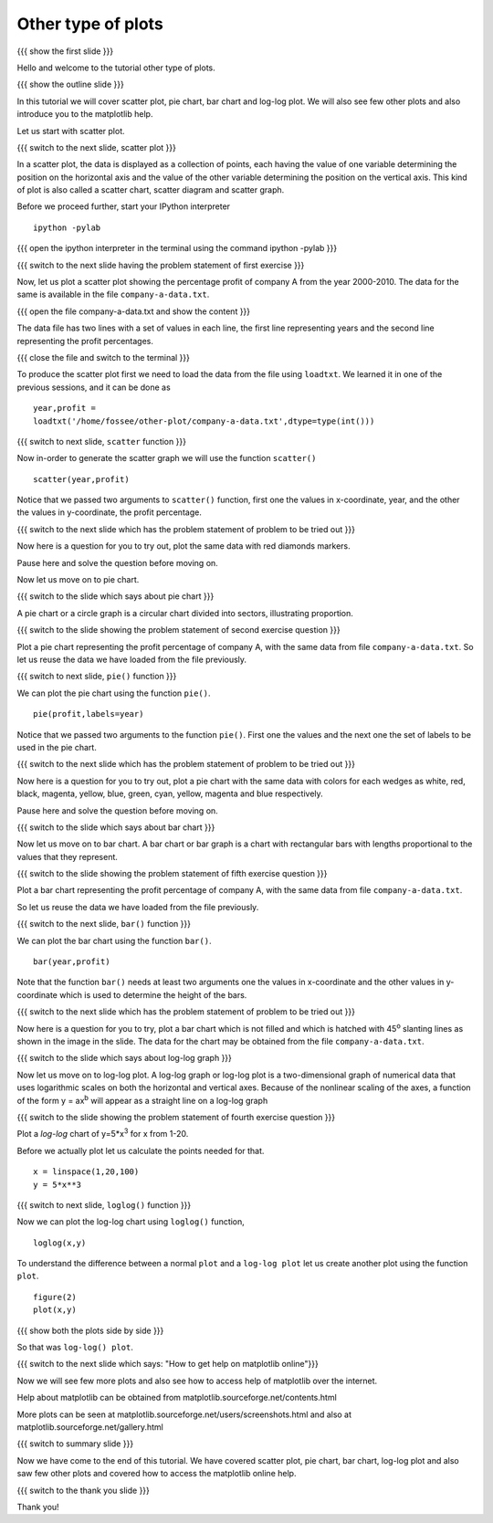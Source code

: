 .. Objectives
.. ----------

.. At the end of this tutorial, you will be able to 

.. 1. Create scatter plot
.. #. Create pie charts
.. #. Create bar charts
.. #. Create log-log plots.

.. Prerequisites
.. -------------

..   1. should have ``ipython`` and ``pylab`` installed. 
..   #. getting started with ``ipython``.
..   #. loading data from files
..   #. plotting the data

     
.. Author              : Anoop Jacob Thomas <anoop@fossee.in>
   Internal Reviewer   : 
   External Reviewer   :
   Checklist OK?       : <put date stamp here, if OK> [2010-10-05]

.. #[Puneeth: Quickref missing]

===================
Other type of plots
===================

{{{ show the first slide }}}

Hello and welcome to the tutorial other type of plots.

.. #[Puneeth: this sentence doesn't read well]

{{{ show the outline slide }}}

.. #[Puneeth: motivate looking at other plots. Why are we looking at
.. them? Tell that we have only looked at one type of plot all the
.. while, etc.]

In this tutorial we will cover scatter plot, pie chart, bar chart and
log-log plot. We will also see few other plots and also introduce you to
the matplotlib help.

.. #[Puneeth: cover, see and introduce you. be consistent. does, the
.. "We" include the viewer or not?]

Let us start with scatter plot. 

{{{ switch to the next slide, scatter plot }}}

In a scatter plot, the data is displayed as a collection of points,
each having the value of one variable determining the position on the
horizontal axis and the value of the other variable determining the
position on the vertical axis. This kind of plot is also called a
scatter chart, scatter diagram and scatter graph.

Before we proceed further, start your IPython interpreter
::

    ipython -pylab

{{{ open the ipython interpreter in the terminal using the command
ipython -pylab }}}

{{{ switch to the next slide having the problem statement of first
exercise }}}

Now, let us plot a scatter plot showing the percentage profit of
company A from the year 2000-2010. The data for the same is available
in the file ``company-a-data.txt``.

{{{ open the file company-a-data.txt and show the content }}}

The data file has two lines with a set of values in each line, the
first line representing years and the second line representing the
profit percentages.

{{{ close the file and switch to the terminal }}}

To produce the scatter plot first we need to load the data from the
file using ``loadtxt``. We learned it in one of the previous sessions,
and it can be done as ::

    year,profit =
    loadtxt('/home/fossee/other-plot/company-a-data.txt',dtype=type(int()))

.. #[Puneeth: make a remark about dtype, that has not been covered in
.. the loadtxt tutorial.]

{{{ switch to next slide, ``scatter`` function }}}

Now in-order to generate the scatter graph we will use the function 
``scatter()`` 
::

	scatter(year,profit)

Notice that we passed two arguments to ``scatter()`` function, first
one the values in x-coordinate, year, and the other the values in
y-coordinate, the profit percentage.

{{{ switch to the next slide which has the problem statement of
problem to be tried out }}}

Now here is a question for you to try out, plot the same data with red
diamonds markers. 

.. **Clue** - *try scatter? in your ipython interpreter* 

Pause here and solve the question before moving on.

.. scatter(year,profit,color='r',marker='d')

Now let us move on to pie chart.

.. #[Puneeth: instead of just saying that, say that let's plot a pie
.. chart for the same data. continuity, will be good.]

{{{ switch to the slide which says about pie chart }}}

A pie chart or a circle graph is a circular chart divided into
sectors, illustrating proportion.

{{{ switch to the slide showing the problem statement of second
exercise question }}}

Plot a pie chart representing the profit percentage of company A, with
the same data from file ``company-a-data.txt``. So let us reuse the
data we have loaded from the file previously.

.. #[Puneeth, this part can be move above.]

{{{ switch to next slide, ``pie()`` function }}}

We can plot the pie chart using the function ``pie()``.
::

   pie(profit,labels=year)

Notice that we passed two arguments to the function ``pie()``. First
one the values and the next one the set of labels to be used in the
pie chart.

{{{ switch to the next slide which has the problem statement of
problem to be tried out }}}

Now here is a question for you to try out, plot a pie chart with the
same data with colors for each wedges as white, red, black, magenta,
yellow, blue, green, cyan, yellow, magenta and blue respectively.

.. **Clue** - *try pie? in your ipython interpreter* 

Pause here and solve the question before moving on.

.. pie(t,labels=s,colors=('w','r','k','m','y','b','g','c','y','m','b'))

{{{ switch to the slide which says about bar chart }}}

Now let us move on to bar chart. A bar chart or bar graph is a chart
with rectangular bars with lengths proportional to the values that
they represent.

{{{ switch to the slide showing the problem statement of fifth
exercise question }}}

Plot a bar chart representing the profit percentage of company A, with
the same data from file ``company-a-data.txt``. 

So let us reuse the data we have loaded from the file previously.

{{{ switch to the next slide, ``bar()`` function }}}

We can plot the bar chart using the function ``bar()``.
::

   bar(year,profit)

Note that the function ``bar()`` needs at least two arguments one the
values in x-coordinate and the other values in y-coordinate which is
used to determine the height of the bars.

{{{ switch to the next slide which has the problem statement of
problem to be tried out }}}

Now here is a question for you to try, plot a bar chart which is not
filled and which is hatched with 45\ :sup:`o` slanting lines as shown
in the image in the slide. The data for the chart may be obtained from
the file ``company-a-data.txt``.

.. **Clue** - *try bar? in your ipython interpreter* 

.. bar(year,profit,fill=False,hatch='/')

{{{ switch to the slide which says about log-log graph }}}

Now let us move on to log-log plot. A log-log graph or log-log plot is
a two-dimensional graph of numerical data that uses logarithmic scales
on both the horizontal and vertical axes. Because of the nonlinear
scaling of the axes, a function of the form y = ax\ :sup:`b` will
appear as a straight line on a log-log graph

{{{ switch to the slide showing the problem statement of fourth
exercise question }}}


Plot a `log-log` chart of y=5*x\ :sup:`3` for x from 1-20.

Before we actually plot let us calculate the points needed for
that. 
::

    x = linspace(1,20,100)
    y = 5*x**3

{{{ switch to next slide, ``loglog()`` function }}}

Now we can plot the log-log chart using ``loglog()`` function,
::

    loglog(x,y)

To understand the difference between a normal ``plot`` and a ``log-log
plot`` let us create another plot using the function ``plot``.
::

    figure(2)
    plot(x,y)

{{{ show both the plots side by side }}}

So that was ``log-log() plot``.

{{{ switch to the next slide which says: "How to get help on
matplotlib online"}}}

Now we will see few more plots and also see how to access help of
matplotlib over the internet.

Help about matplotlib can be obtained from
matplotlib.sourceforge.net/contents.html


More plots can be seen at
matplotlib.sourceforge.net/users/screenshots.html and also at
matplotlib.sourceforge.net/gallery.html

{{{ switch to summary slide }}}

Now we have come to the end of this tutorial. We have covered scatter
plot, pie chart, bar chart, log-log plot and also saw few other plots
and covered how to access the matplotlib online help.

{{{ switch to the thank you slide }}}

Thank you!
